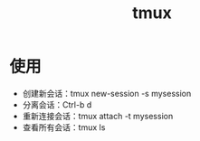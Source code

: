:PROPERTIES:
:ID:       38d020ae-cf6d-43fa-bb07-0e5085dc676a
:END:
#+title: tmux
#+LAST_MODIFIED: 2025-02-17 20:27:13

* 使用
- 创建新会话：tmux new-session -s mysession
- 分离会话：Ctrl-b d
- 重新连接会话：tmux attach -t mysession
- 查看所有会话：tmux ls
